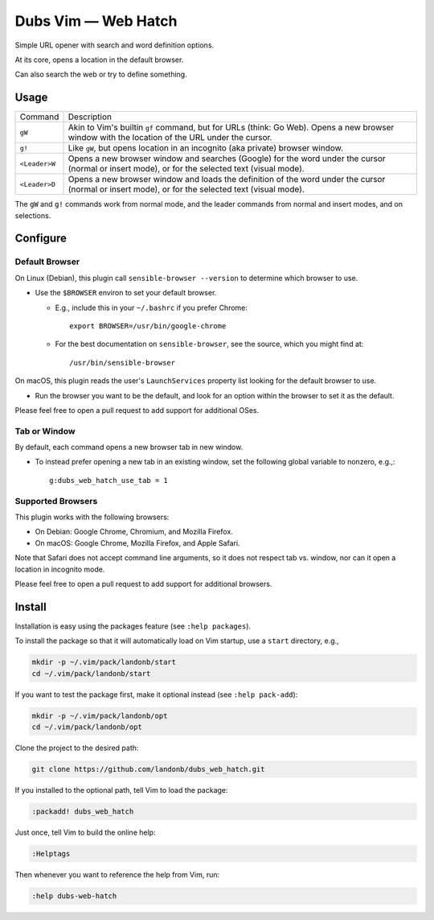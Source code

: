 ############################
Dubs Vim |em_dash| Web Hatch
############################

.. |em_dash| unicode:: 0x2014 .. em dash

Simple URL opener with search and word definition options.

At its core, opens a location in the default browser.

Can also search the web or try to define something.

Usage
=====

==============    =========================================================================
Command           Description
--------------    -------------------------------------------------------------------------

``gW``            Akin to Vim's builtin ``gf`` command, but for URLs (think: Go Web).
                  Opens a new browser window with the location of the URL under the cursor.
--------------    -------------------------------------------------------------------------
``g!``            Like ``gW``, but opens location in an incognito (aka private) browser window.
--------------    -------------------------------------------------------------------------
``<Leader>W``     Opens a new browser window and searches (Google) for the word under the cursor
                  (normal or insert mode), or for the selected text (visual mode).
--------------    -------------------------------------------------------------------------
``<Leader>D``     Opens a new browser window and loads the definition of the word under the cursor
                  (normal or insert mode), or for the selected text (visual mode).
==============    =========================================================================

The ``gW`` and ``g!`` commands work from normal mode, and the
leader commands from normal and insert modes, and on selections.

Configure
=========

Default Browser
---------------

On Linux (Debian), this plugin call ``sensible-browser --version`` to
determine which browser to use.

- Use the ``$BROWSER`` environ to set your default browser.

  - E.g., include this in your ``~/.bashrc`` if you prefer Chrome::

      export BROWSER=/usr/bin/google-chrome

  - For the best documentation on ``sensible-browser``, see the source,
    which you might find at::

      /usr/bin/sensible-browser

On macOS, this plugin reads the user's ``LaunchServices`` property list
looking for the default browser to use.

- Run the browser you want to be the default, and look for an option
  within the browser to set it as the default.

Please feel free to open a pull request to add support for additional OSes.

Tab or Window
-------------

By default, each command opens a new browser tab in new window.

- To instead prefer opening a new tab in an existing window,
  set the following global variable to nonzero, e.g.,::

    g:dubs_web_hatch_use_tab = 1

Supported Browsers
------------------

This plugin works with the following browsers:

- On Debian: Google Chrome, Chromium, and Mozilla Firefox.

- On macOS: Google Chrome, Mozilla Firefox, and Apple Safari.

Note that Safari does not accept command line arguments, so it does not
respect tab vs. window, nor can it open a location in incognito mode.

Please feel free to open a pull request to add support for additional browsers.

Install
=======

Installation is easy using the packages feature (see ``:help packages``).

To install the package so that it will automatically load on Vim startup,
use a ``start`` directory, e.g.,

.. code-block:: bash

    mkdir -p ~/.vim/pack/landonb/start
    cd ~/.vim/pack/landonb/start

If you want to test the package first, make it optional instead
(see ``:help pack-add``):

.. code-block:: bash

    mkdir -p ~/.vim/pack/landonb/opt
    cd ~/.vim/pack/landonb/opt

Clone the project to the desired path:

.. code-block:: bash

    git clone https://github.com/landonb/dubs_web_hatch.git

If you installed to the optional path, tell Vim to load the package:

.. code-block:: vim

   :packadd! dubs_web_hatch

Just once, tell Vim to build the online help:

.. code-block:: vim

   :Helptags

Then whenever you want to reference the help from Vim, run:

.. code-block:: vim

   :help dubs-web-hatch

